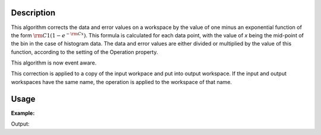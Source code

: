 .. algorithm::

.. summary::

.. alias::

.. properties::

Description
-----------

This algorithm corrects the data and error values on a workspace by the
value of one minus an exponential function of the form
:math:`\rm C1(1 - e^{-{\rm C} x})`. This formula is calculated for each
data point, with the value of *x* being the mid-point of the bin in the
case of histogram data. The data and error values are either divided or
multiplied by the value of this function, according to the setting of
the Operation property.

This algorithm is now event aware.

This correction is applied to a copy of the input workpace and put into
output workspace. If the input and output workspaces have the same name,
the operation is applied to the workspace of that name.

Usage
-----

**Example:**

.. testcode:: ExOneMinusExp

    ws=CreateWorkspace([1,2,3],[1,1,1])
    print "You can divide the data by the factor"
    wsOut=OneMinusExponentialCor(ws,2,3,"Divide")
    print wsOut.readY(0)

    print "Or multiply"
    wsOut=OneMinusExponentialCor(ws,2,3,"Multiply")
    print wsOut.readY(0)


Output:

.. testoutput:: ExOneMinusExp

    You can divide the data by the factor
    [ 0.38550588  0.33955245  0.33416164]
    Or multiply
    [ 2.59399415  2.94505308  2.99256374]

.. categories::
